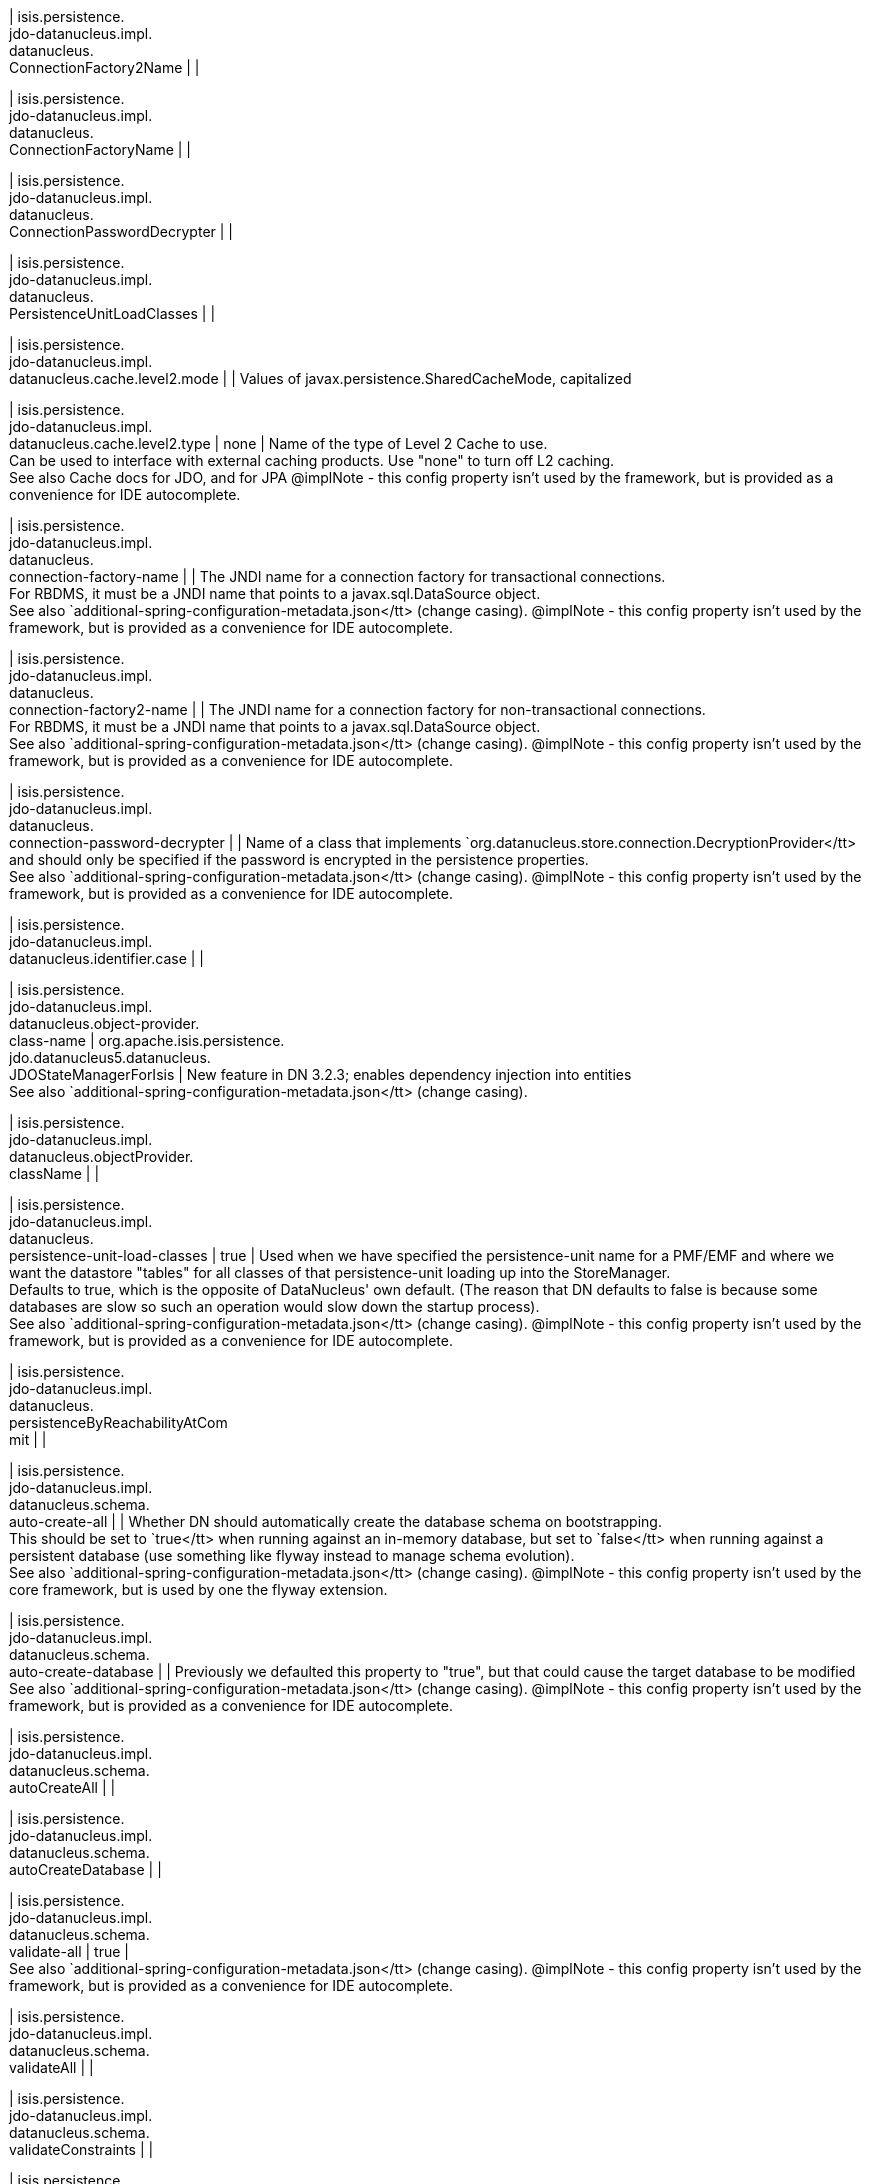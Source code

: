 | isis.persistence. +
jdo-datanucleus.impl. +
datanucleus. +
ConnectionFactory2Name
| 
| 

| isis.persistence. +
jdo-datanucleus.impl. +
datanucleus. +
ConnectionFactoryName
| 
| 

| isis.persistence. +
jdo-datanucleus.impl. +
datanucleus. +
ConnectionPasswordDecrypter
| 
| 

| isis.persistence. +
jdo-datanucleus.impl. +
datanucleus. +
PersistenceUnitLoadClasses
| 
| 

| isis.persistence. +
jdo-datanucleus.impl. +
datanucleus.cache.level2.mode
| 
|  Values of javax.persistence.SharedCacheMode, capitalized

| isis.persistence. +
jdo-datanucleus.impl. +
datanucleus.cache.level2.type
|  none
|  Name of the type of Level 2 Cache to use.  +
 Can be used to interface with external caching products. Use "none" to turn off L2 caching.   +
 See also Cache docs for JDO, and for JPA  @implNote - this config property isn't used by the framework, but is provided as a convenience for IDE autocomplete.

| isis.persistence. +
jdo-datanucleus.impl. +
datanucleus. +
connection-factory-name
| 
|  The JNDI name for a connection factory for transactional connections. 	 +
 	    For RBDMS, it must be a JNDI name that points to a javax.sql.DataSource object. 	  +
     See also `additional-spring-configuration-metadata.json</tt> (change casing).  @implNote - this config property isn't used by the framework, but is provided as a convenience for IDE autocomplete.

| isis.persistence. +
jdo-datanucleus.impl. +
datanucleus. +
connection-factory2-name
| 
|  The JNDI name for a connection factory for non-transactional connections. 	 +
 	    For RBDMS, it must be a JNDI name that points to a javax.sql.DataSource object. 	  +
     See also `additional-spring-configuration-metadata.json</tt> (change casing).  @implNote - this config property isn't used by the framework, but is provided as a convenience for IDE autocomplete.

| isis.persistence. +
jdo-datanucleus.impl. +
datanucleus. +
connection-password-decrypter
| 
|  Name of a class that implements `org.datanucleus.store.connection.DecryptionProvider</tt> and should only be specified if the password is encrypted in the persistence properties.  +
     See also `additional-spring-configuration-metadata.json</tt> (change casing).  @implNote - this config property isn't used by the framework, but is provided as a convenience for IDE autocomplete.

| isis.persistence. +
jdo-datanucleus.impl. +
datanucleus.identifier.case
| 
| 

| isis.persistence. +
jdo-datanucleus.impl. +
datanucleus.object-provider. +
class-name
|  org.apache.isis.persistence. +
jdo.datanucleus5.datanucleus. +
JDOStateManagerForIsis
|  New feature in DN 3.2.3; enables dependency injection into entities  +
     See also `additional-spring-configuration-metadata.json</tt> (change casing). 

| isis.persistence. +
jdo-datanucleus.impl. +
datanucleus.objectProvider. +
className
| 
| 

| isis.persistence. +
jdo-datanucleus.impl. +
datanucleus. +
persistence-unit-load-classes
|  true
|  Used when we have specified the persistence-unit name for a PMF/EMF and where we want the 	datastore "tables" for all classes of that persistence-unit loading up into the StoreManager.  +
     Defaults to true, which is the opposite of DataNucleus' own default.     (The reason that DN defaults to false is because some databases are slow so such an     operation would slow down the startup process).   +
     See also `additional-spring-configuration-metadata.json</tt> (change casing).  @implNote - this config property isn't used by the framework, but is provided as a convenience for IDE autocomplete.

| isis.persistence. +
jdo-datanucleus.impl. +
datanucleus. +
persistenceByReachabilityAtCom +
mit
| 
| 

| isis.persistence. +
jdo-datanucleus.impl. +
datanucleus.schema. +
auto-create-all
| 
|  Whether DN should automatically create the database schema on bootstrapping.  +
     This should be set to `true</tt> when running against an in-memory database, but     set to `false</tt> when running against a persistent database (use something like     flyway instead to manage schema evolution).   +
     See also `additional-spring-configuration-metadata.json</tt> (change casing).  @implNote - this config property isn't used by the core framework, but is used by one the flyway extension.

| isis.persistence. +
jdo-datanucleus.impl. +
datanucleus.schema. +
auto-create-database
| 
|  Previously we defaulted this property to "true", but that could cause the target database to be modified  +
     See also `additional-spring-configuration-metadata.json</tt> (change casing).  @implNote - this config property isn't used by the framework, but is provided as a convenience for IDE autocomplete.

| isis.persistence. +
jdo-datanucleus.impl. +
datanucleus.schema. +
autoCreateAll
| 
| 

| isis.persistence. +
jdo-datanucleus.impl. +
datanucleus.schema. +
autoCreateDatabase
| 
| 

| isis.persistence. +
jdo-datanucleus.impl. +
datanucleus.schema. +
validate-all
|  true
|   +
     See also `additional-spring-configuration-metadata.json</tt> (change casing).  @implNote - this config property isn't used by the framework, but is provided as a convenience for IDE autocomplete.

| isis.persistence. +
jdo-datanucleus.impl. +
datanucleus.schema. +
validateAll
| 
| 

| isis.persistence. +
jdo-datanucleus.impl. +
datanucleus.schema. +
validateConstraints
| 
| 

| isis.persistence. +
jdo-datanucleus.impl. +
datanucleus.schema. +
validateTables
| 
| 

| isis.persistence. +
jdo-datanucleus.impl. +
datanucleus.transaction-type
| 
|  Type of transaction to use.  +
 If running under JavaSE the default is RESOURCE_LOCAL, and if running under JavaEE the default is JTA.   +
     See also `additional-spring-configuration-metadata.json</tt> (change casing).  @implNote - this config property isn't used by the framework, but is provided as a convenience for IDE autocomplete.

| isis.persistence. +
jdo-datanucleus.impl.javax. +
jdo. +
PersistenceManagerFactoryClass +

| 
| 

| isis.persistence. +
jdo-datanucleus.impl.javax. +
jdo.option. +
ConnectionDriverName
| 
| 

| isis.persistence. +
jdo-datanucleus.impl.javax. +
jdo.option.ConnectionPassword
| 
| 

| isis.persistence. +
jdo-datanucleus.impl.javax. +
jdo.option.ConnectionURL
| 
| 

| isis.persistence. +
jdo-datanucleus.impl.javax. +
jdo.option.ConnectionUserName
| 
| 

| isis.persistence. +
jdo-datanucleus.impl.javax. +
jdo.option. +
connection-driver-name
| 
|  JDBC driver used by DataNucleus Object store to connect.  +
     See also `additional-spring-configuration-metadata.json</tt> (change casing).  @implNote - this config property isn't used by the framework, but provided as a convenience for IDE autocomplete (and is mandatory if using JDO Datanucleus).

| isis.persistence. +
jdo-datanucleus.impl.javax. +
jdo.option. +
connection-password
| 
|  Password for the user account used by DataNucleus Object store to connect.  +
     See also `additional-spring-configuration-metadata.json</tt> (change casing).  @implNote - this config property isn't used by the framework, but provided as a convenience for IDE autocomplete.  It is not necessarily mandatory, some databases accept an empty password.

| isis.persistence. +
jdo-datanucleus.impl.javax. +
jdo.option.connection-url
| 
|  URL used by DataNucleus Object store to connect.  +
     See also `additional-spring-configuration-metadata.json</tt> (change casing).  @implNote - some extensions (H2Console, MsqlDbManager) peek at this URL to determine if they should be enabled.  Note that it is also mandatory if using JDO Datanucleus.

| isis.persistence. +
jdo-datanucleus.impl.javax. +
jdo.option. +
connection-user-name
| 
|  User account used by DataNucleus Object store to connect.  +
     See also `additional-spring-configuration-metadata.json</tt> (change casing).  @implNote - this config property isn't used by the framework, but provided as a convenience for IDE autocomplete (and is mandatory if using JDO Datanucleus).

| isis.persistence. +
jdo-datanucleus.impl.javax. +
jdo. +
persistence-manager-factory- +
class
|  org.datanucleus.api.jdo. +
JDOPersistenceManagerFactory
|   +
     See also `additional-spring-configuration-metadata.json</tt> (change casing).  @implNote - changing this property from its default is used to enable the flyway extension (in combination with {@link Datanucleus.Schema#isAutoCreateAll()}

